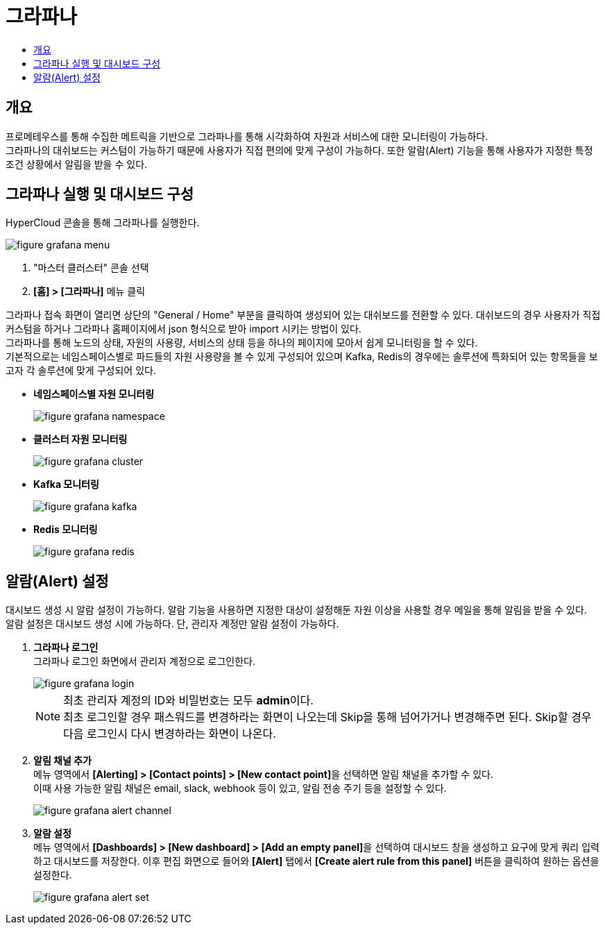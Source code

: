 = 그라파나
:toc:
:toc-title:

== 개요
프로메테우스를 통해 수집한 메트릭을 기반으로 그라파나를 통해 시각화하여 자원과 서비스에 대한 모니터링이 가능하다. +
그라파나의 대쉬보드는 커스텀이 가능하기 때문에 사용자가 직접 편의에 맞게 구성이 가능하다. 또한 알람(Alert) 기능을 통해 사용자가 지정한 특정 조건 상황에서 알림을 받을 수 있다.

== 그라파나 실행 및 대시보드 구성
HyperCloud 콘솔을 통해 그라파나를 실행한다.

image::../../images/figure_grafana_menu.png[]
<1> "마스터 클러스터" 콘솔 선택
<2> *[홈] > [그라파나]* 메뉴 클릭

그라파나 접속 화면이 열리면 상단의 "General / Home" 부분을 클릭하여 생성되어 있는 대쉬보드를 전환할 수 있다. 대쉬보드의 경우 사용자가 직접 커스텀을 하거나 그라파나 홈페이지에서 json 형식으로 받아 import 시키는 방법이 있다. +
그라파나를 통해 노드의 상태, 자원의 사용량, 서비스의 상태 등을 하나의 페이지에 모아서 쉽게 모니터링을 할 수 있다. +
기본적으로는 네임스페이스별로 파드들의 자원 사용량을 볼 수 있게 구성되어 있으며 Kafka, Redis의 경우에는 솔루션에 특화되어 있는 항목들을 보고자 각 솔루션에 맞게 구성되어 있다.

* *네임스페이스별 자원 모니터링*
+
image::../../images/figure_grafana_namespace.png[]

* *클러스터 자원 모니터링*
+
image::../../images/figure_grafana_cluster.png[]

* *Kafka 모니터링*
+
image::../../images/figure_grafana_kafka.png[]

* *Redis 모니터링*
+
image::../../images/figure_grafana_redis.png[]

== 알람(Alert) 설정

대시보드 생성 시 알람 설정이 가능하다. 
알람 기능을 사용하면 지정한 대상이 설정해둔 자원 이상을 사용할 경우 메일을 통해 알림을 받을 수 있다. +
알람 설정은 대시보드 생성 시에 가능하다. 단, 관리자 계정만 알람 설정이 가능하다.

. *그라파나 로그인* + 
그라파나 로그인 화면에서 관리자 계정으로 로그인한다.
+
image::../../images/figure_grafana_login.png[]
+
NOTE: 최초 관리자 계정의 ID와 비밀번호는 모두 **admin**이다. +
최초 로그인할 경우 패스워드를 변경하라는 화면이 나오는데 Skip을 통해 넘어가거나 변경해주면 된다. Skip할 경우 다음 로그인시 다시 변경하라는 화면이 나온다.

. *알림 채널 추가* +
메뉴 영역에서 **[Alerting] > [Contact points] > [New contact point]**을 선택하면 알림 채널을 추가할 수 있다. +
이때 사용 가능한 알림 채널은 email, slack, webhook 등이 있고, 알림 전송 주기 등을 설정할 수 있다.
+
image::../../images/figure_grafana_alert_channel.png[]
+
. *알람 설정* +
메뉴 영역에서 **[Dashboards] > [New dashboard] > [Add an empty panel]**을 선택하여 대시보드 창을 생성하고 요구에 맞게 쿼리 입력하고 대시보드를 저장한다. 이후 편집 화면으로 들어와 *[Alert]* 탭에서 *[Create alert rule from this panel]* 버튼을 클릭하여 원하는 옵션을 설정한다.
+
image::../../images/figure_grafana_alert_set.png[]
